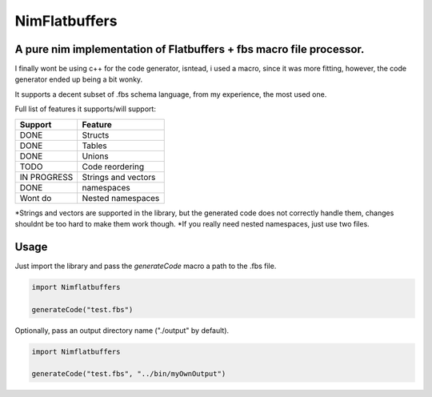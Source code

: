 ==============
NimFlatbuffers
==============
A pure nim implementation of Flatbuffers + fbs macro file processor.
--------------------------------------------------------------------

I finally wont be using c++ for the code generator, isntead, i used a macro, since it was more fitting, however, the code generator ended up being a bit wonky.

It supports a decent subset of .fbs schema language, from my experience, the most used one.

Full list of features it supports/will support:

============       ===================
Support                  Feature
============       ===================
DONE               Structs
DONE               Tables
DONE               Unions
TODO               Code reordering
IN PROGRESS        Strings and vectors
DONE               namespaces
Wont do            Nested namespaces
============       ===================


\*Strings and vectors are supported in the library, but the generated code does not correctly handle them, changes shouldnt be too hard to make them work though.
\*If you really need nested namespaces, just use two files.


Usage
-----

Just import the library and pass the `generateCode` macro a path to the .fbs file.

.. code:: nim

   import Nimflatbuffers
   
   generateCode("test.fbs")


Optionally, pass an output directory name ("./output" by default).

.. code:: nim

   import Nimflatbuffers
   
   generateCode("test.fbs", "../bin/myOwnOutput")
   
